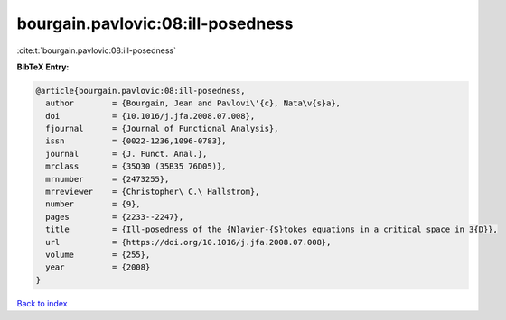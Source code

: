 bourgain.pavlovic:08:ill-posedness
==================================

:cite:t:`bourgain.pavlovic:08:ill-posedness`

**BibTeX Entry:**

.. code-block:: bibtex

   @article{bourgain.pavlovic:08:ill-posedness,
     author        = {Bourgain, Jean and Pavlovi\'{c}, Nata\v{s}a},
     doi           = {10.1016/j.jfa.2008.07.008},
     fjournal      = {Journal of Functional Analysis},
     issn          = {0022-1236,1096-0783},
     journal       = {J. Funct. Anal.},
     mrclass       = {35Q30 (35B35 76D05)},
     mrnumber      = {2473255},
     mrreviewer    = {Christopher\ C.\ Hallstrom},
     number        = {9},
     pages         = {2233--2247},
     title         = {Ill-posedness of the {N}avier-{S}tokes equations in a critical space in 3{D}},
     url           = {https://doi.org/10.1016/j.jfa.2008.07.008},
     volume        = {255},
     year          = {2008}
   }

`Back to index <../By-Cite-Keys.html>`_
